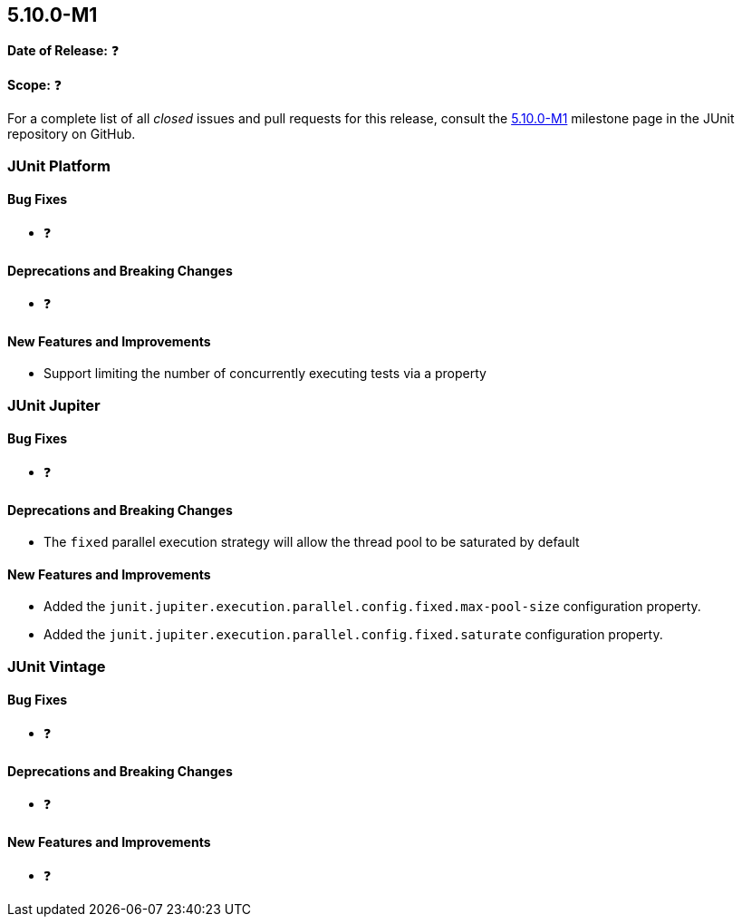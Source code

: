 [[release-notes-5.10.0-M1️]]
== 5.10.0-M1️

*Date of Release:* ❓

*Scope:* ❓

For a complete list of all _closed_ issues and pull requests for this release, consult the
link:{junit5-repo}+/milestone/5.10.0-M1️?closed=1+[5.10.0-M1️] milestone page in the JUnit repository on
GitHub.


[[release-notes-5.10.0-M1️-junit-platform]]
=== JUnit Platform

==== Bug Fixes

* ❓

==== Deprecations and Breaking Changes

* ❓

==== New Features and Improvements

* Support limiting the number of concurrently executing tests via a property

[[release-notes-5.10.0-M1️-junit-jupiter]]
=== JUnit Jupiter

==== Bug Fixes

* ❓

==== Deprecations and Breaking Changes

* The `fixed` parallel execution strategy will allow the thread pool to be saturated by
  default

==== New Features and Improvements

* Added the `junit.jupiter.execution.parallel.config.fixed.max-pool-size` configuration
  property.
* Added the `junit.jupiter.execution.parallel.config.fixed.saturate` configuration
  property.

[[release-notes-5.10.0-M1️-junit-vintage]]
=== JUnit Vintage

==== Bug Fixes

* ❓

==== Deprecations and Breaking Changes

* ❓

==== New Features and Improvements

* ❓
